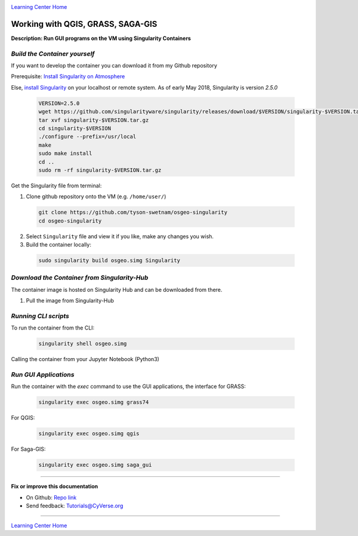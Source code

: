 |CyVerse logo|_

|Home_Icon|_
`Learning Center Home <http://learning.cyverse.org/>`_


Working with QGIS, GRASS, SAGA-GIS
---------------------------------

**Description: Run GUI programs on the VM using Singularity Containers**

..
	#### Comment: short text description goes here ####

*Build the Container yourself*
~~~~~~~~~~~~~~~~~~~~~~~~~~~~~~

If you want to develop the container you can download it from my Github repository

.. 	#### Comment: Step title should be descriptive (i.e. Cleaning Read data) ###

Prerequisite: `Install Singularity on Atmosphere <https://cyverse-ez-quickstart.readthedocs-hosted.com/en/latest/>`_

Else, `install Singularity <https://singularity.lbl.gov/install-linux>`_ on your localhost or remote system. As of early May 2018, Singularity is version `2.5.0`

  .. code-block :: bash
  
    VERSION=2.5.0
    wget https://github.com/singularityware/singularity/releases/download/$VERSION/singularity-$VERSION.tar.gz
    tar xvf singularity-$VERSION.tar.gz
    cd singularity-$VERSION
    ./configure --prefix=/usr/local
    make
    sudo make install
    cd ..
    sudo rm -rf singularity-$VERSION.tar.gz

Get the Singularity file from terminal:

1. Clone github repository onto the VM (e.g. ``/home/user/``)

  .. code-block :: bash
    
    git clone https://github.com/tyson-swetnam/osgeo-singularity
    cd osgeo-singularity

2. Select ``Singularity`` file and view it if you like, make any changes you wish.

3. Build the container locally:

  .. code-block :: bash
  
      sudo singularity build osgeo.simg Singularity

*Download the Container from Singularity-Hub*
~~~~~~~~~~~~~~~~~~~~~~~~~~~~~~~~~~~~~~~~~~~~~~

The container image is hosted on Singularity Hub and can be downloaded from there.

1. Pull the image from Singularity-Hub

  .. code-block :: bash
    singularity pull --name osgeo.simg shub://tyson-swetnam/osgeo-singularity

*Running CLI scripts*
~~~~~~~~~~~~~~~~~~~~~

To run the container from the CLI:

  .. code-block :: bash
  
      singularity shell osgeo.simg

Calling the container from your Jupyter Notebook (Python3)

  .. code-block :: bash


*Run GUI Applications*
~~~~~~~~~~~~~~~~~~~~~~

Run the container with the `exec` command to use the GUI applications, the interface for GRASS:

  .. code-block :: bash
  
    singularity exec osgeo.simg grass74


For QGIS:

  .. code-block :: bash

    singularity exec osgeo.simg qgis


For Saga-GIS:

  .. code-block :: bash
    
    singularity exec osgeo.simg saga_gui

.. note: 

  You must use the Atmosphere Web Shell or an `ssh` terminal to access the container GUI applications; else you must set the Display variables from the Jupyter Notebook

----

**Fix or improve this documentation**

- On Github: `Repo link <https://github.com/CyVerse-learning-materials/neon_data_science>`_
- Send feedback: `Tutorials@CyVerse.org <Tutorials@CyVerse.org>`_

----

|Home_Icon|_
`Learning Center Home <http://learning.cyverse.org/>`_

.. |CyVerse logo| image:: ./img/cyverse_rgb.png
    :width: 500
    :height: 100
.. _CyVerse logo: http://learning.cyverse.org/
.. |Home_Icon| image:: ./img/homeicon.png
    :width: 25
    :height: 25
.. _Home_Icon: http://learning.cyverse.org/
